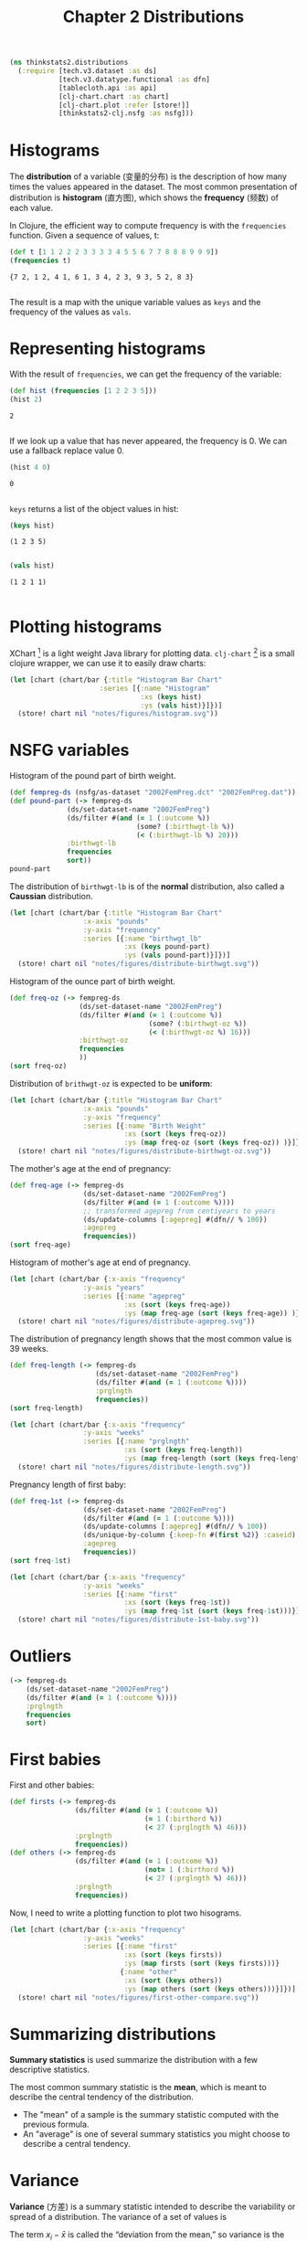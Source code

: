 #+TITLE: Chapter 2 Distributions

#+begin_src clojure :results silent :eval no-export
(ns thinkstats2.distributions
  (:require [tech.v3.dataset :as ds]
            [tech.v3.datatype.functional :as dfn]
            [tablecloth.api :as api]
            [clj-chart.chart :as chart]
            [clj-chart.plot :refer [store!]]
            [thinkstats2-clj.nsfg :as nsfg]))
#+end_src

* Histograms

The *distribution* of a variable (变量的分布) is the description of how
many times the values appeared in the dataset. The most common
presentation of distribution is *histogram* (直方图), which shows the
*frequency* (频数) of each value.

In Clojure, the efficient way to compute frequency is with the ~frequencies~
function. Given a sequence of values, t:

#+begin_src clojure :results pp :exports both :eval no-export
(def t [1 1 2 2 2 3 3 3 3 4 5 5 6 7 7 8 8 8 9 9 9])
(frequencies t)
#+end_src

#+RESULTS:
: {7 2, 1 2, 4 1, 6 1, 3 4, 2 3, 9 3, 5 2, 8 3}
:

The result is a map with the unique variable values as ~keys~ and the frequency of
the values as ~vals~.

* Representing histograms

With the result of ~frequencies~, we can get the frequency of the variable:

#+begin_src clojure :results pp :exports both
(def hist (frequencies [1 2 2 3 5]))
(hist 2)
#+end_src

#+RESULTS:
: 2
:

If we look up a value that has never appeared, the frequency is 0. We can use a
fallback replace value 0.

#+begin_src clojure :results pp :exports both
(hist 4 0)
#+end_src

#+RESULTS:
: 0
:

~keys~ returns a list of the object values in hist:

#+begin_src clojure :results pp :exports both :eval no-export
(keys hist)
#+end_src

#+RESULTS:
: (1 2 3 5)
:

#+begin_src clojure :results pp :exports both :eval no-export
(vals hist)
#+end_src

#+RESULTS:
: (1 2 1 1)
:

* Plotting histograms

XChart [fn:1] is a light weight Java library for plotting
data. ~clj-chart~ [fn:2] is a small clojure wrapper, we can use it to
easily draw charts:

#+begin_src clojure :results file :output-dir figures :file histogram.svg :exports both :eval no-export
(let [chart (chart/bar {:title "Histogram Bar Chart"
                      :series [{:name "Histogram"
                                :xs (keys hist)
                                :ys (vals hist)}]})]
  (store! chart nil "notes/figures/histogram.svg"))
#+end_src

#+RESULTS:
[[file:figures/histogram.svg]]


* NSFG variables
Histogram of the pound part of birth weight.

#+begin_src clojure :results pp :eval no-export
(def fempreg-ds (nsfg/as-dataset "2002FemPreg.dct" "2002FemPreg.dat"))
(def pound-part (-> fempreg-ds
              (ds/set-dataset-name "2002FemPreg")
              (ds/filter #(and (= 1 (:outcome %))
                               (some? (:birthwgt-lb %))
                               (< (:birthwgt-lb %) 20)))
              :birthwgt-lb
              frequencies
              sort))
pound-part
#+end_src

#+RESULTS:
#+begin_example
([0 8]
 [1 40]
 [2 53]
 [3 98]
 [4 229]
 [5 697]
 [6 2223]
 [7 3049]
 [8 1889]
 [9 623]
 [10 132]
 [11 26]
 [12 10]
 [13 3]
 [14 3]
 [15 1])

#+end_example

The distribution of ~birthwgt-lb~ is of the *normal* distribution, also called a
*Caussian* distribution.

#+begin_src clojure :results file :output-dir figures :file distribute-birthwgt.svg :exports both :eval no-export
(let [chart (chart/bar {:title "Histogram Bar Chart"
                  :x-axis "pounds"
                  :y-axis "frequency"
                  :series [{:name "birthwgt_lb"
                            :xs (keys pound-part)
                            :ys (vals pound-part)}]})]
  (store! chart nil "notes/figures/distribute-birthwgt.svg"))
#+end_src

#+RESULTS:
[[file:figures/distribute-birthwgt.svg]]

Histogram of the ounce part of birth weight.

#+begin_src clojure :results pp :eval no-export
(def freq-oz (-> fempreg-ds
                 (ds/set-dataset-name "2002FemPreg")
                 (ds/filter #(and (= 1 (:outcome %))
                                  (some? (:birthwgt-oz %))
                                  (< (:birthwgt-oz %) 16)))
                 :birthwgt-oz
                 frequencies
                 ))
(sort freq-oz)
#+end_src

#+RESULTS:
#+begin_example
([0 1037]
 [1 408]
 [2 603]
 [3 533]
 [4 525]
 [5 535]
 [6 709]
 [7 501]
 [8 756]
 [9 505]
 [10 475]
 [11 557]
 [12 555]
 [13 487]
 [14 475]
 [15 378])

#+end_example

Distribution of ~brithwgt-oz~ is expected to be *uniform*:

#+begin_src clojure :results file :output-dir figures :file distribute-birthwgt-oz.svg :exports both :eval no-export
(let [chart (chart/bar {:title "Histogram Bar Chart"
                  :x-axis "pounds"
                  :y-axis "frequency"
                  :series [{:name "Birth Weight"
                            :xs (sort (keys freq-oz))
                            :ys (map freq-oz (sort (keys freq-oz)) )}]})]
  (store! chart nil "notes/figures/distribute-birthwgt-oz.svg"))
#+end_src

#+RESULTS:
[[file:figures/distribute-birthwgt-oz.svg]]

The mother's age at the end of pregnancy:

#+begin_src clojure :results pp :eval no-export
(def freq-age (-> fempreg-ds
                  (ds/set-dataset-name "2002FemPreg")
                  (ds/filter #(and (= 1 (:outcome %))))
                  ;; transformed agepreg from centiyears to years
                  (ds/update-columns [:agepreg] #(dfn// % 100))
                  :agepreg
                  frequencies))
(sort freq-age)
#+end_src

#+RESULTS:
#+begin_example
([10 2]
 [11 1]
 [12 1]
 [13 14]
 [14 43]
 [15 128]
 [16 242]
 [17 398]
 [18 546]
 [19 559]
 [20 638]
 [21 646]
 [22 557]
 [23 593]
 [24 561]
 [25 512]
 [26 517]
 [27 489]
 [28 449]
 [29 395]
 [30 396]
 [31 339]
 [32 279]
 [33 220]
 [34 175]
 [35 138]
 [36 99]
 [37 83]
 [38 55]
 [39 34]
 [40 21]
 [41 14]
 [42 2]
 [43 1]
 [44 1])

#+end_example

Histogram of mother's age at end of pregnancy.

#+begin_src clojure :results file :output-dir figures :file distribute-agepreg.svg :exports both :eval no-export
(let [chart (chart/bar {:x-axis "frequency"
                  :y-axis "years"
                  :series [{:name "agepreg"
                            :xs (sort (keys freq-age))
                            :ys (map freq-age (sort (keys freq-age)) )}]})]
  (store! chart nil "notes/figures/distribute-agepreg.svg"))
#+end_src

#+RESULTS:
[[file:figures/distribute-agepreg.svg]]

The distribution of pregnancy length shows that the most common value is 39
weeks.

#+begin_src clojure :results pp
(def freq-length (-> fempreg-ds
                     (ds/set-dataset-name "2002FemPreg")
                     (ds/filter #(and (= 1 (:outcome %))))
                     :prglngth
                     frequencies))
(sort freq-length)
#+end_src

#+RESULTS:
#+begin_example
([0 1]
 [4 1]
 [9 1]
 [13 1]
 [17 2]
 [18 1]
 [19 1]
 [20 1]
 [21 2]
 [22 7]
 [23 1]
 [24 13]
 [25 3]
 [26 35]
 [27 3]
 [28 32]
 [29 21]
 [30 138]
 [31 27]
 [32 115]
 [33 49]
 [34 60]
 [35 311]
 [36 321]
 [37 455]
 [38 607]
 [39 4693]
 [40 1116]
 [41 587]
 [42 328]
 [43 148]
 [44 46]
 [45 10]
 [46 1]
 [47 1]
 [48 7]
 [50 2])

#+end_example

#+begin_src clojure :results file :output-dir figures :file distribute-length.svg :exports both
(let [chart (chart/bar {:x-axis "frequency"
                  :y-axis "weeks"
                  :series [{:name "prglngth"
                            :xs (sort (keys freq-length))
                            :ys (map freq-length (sort (keys freq-length)) )}]})]
  (store! chart nil "notes/figures/distribute-length.svg"))
#+end_src

#+RESULTS:
[[file:figures/distribute-length.svg]]

Pregnancy length of first baby:

#+begin_src clojure :results pp
(def freq-1st (-> fempreg-ds
                  (ds/set-dataset-name "2002FemPreg")
                  (ds/filter #(and (= 1 (:outcome %))))
                  (ds/update-columns [:agepreg] #(dfn// % 100))
                  (ds/unique-by-column {:keep-fn #(first %2)} :caseid)
                  :agepreg
                  frequencies))
(sort freq-1st)
#+end_src

#+RESULTS:
#+begin_example
([10 2]
 [11 1]
 [12 1]
 [13 13]
 [14 42]
 [15 119]
 [16 214]
 [17 323]
 [18 417]
 [19 368]
 [20 374]
 [21 341]
 [22 254]
 [23 257]
 [24 234]
 [25 215]
 [26 196]
 [27 187]
 [28 161]
 [29 141]
 [30 152]
 [31 103]
 [32 85]
 [33 56]
 [34 49]
 [35 28]
 [36 24]
 [37 23]
 [38 17]
 [39 7]
 [40 4]
 [41 3]
 [42 1]
 [43 1])

#+end_example

#+begin_src clojure :results file :output-dir figures :file distribute-1st-baby.svg :exports both
(let [chart (chart/bar {:x-axis "frequency"
                  :y-axis "weeks"
                  :series [{:name "first"
                            :xs (sort (keys freq-1st))
                            :ys (map freq-1st (sort (keys freq-1st)))}]})]
  (store! chart nil "notes/figures/distribute-1st-baby.svg"))
#+end_src

#+RESULTS:
[[file:figures/distribute-1st-baby.svg]]

* Outliers

#+begin_src clojure :results pp
(-> fempreg-ds
    (ds/set-dataset-name "2002FemPreg")
    (ds/filter #(and (= 1 (:outcome %))))
    :prglngth
    frequencies
    sort)
#+end_src

#+RESULTS:
#+begin_example
([0 1]
 [4 1]
 [9 1]
 [13 1]
 [17 2]
 [18 1]
 [19 1]
 [20 1]
 [21 2]
 [22 7]
 [23 1]
 [24 13]
 [25 3]
 [26 35]
 [27 3]
 [28 32]
 [29 21]
 [30 138]
 [31 27]
 [32 115]
 [33 49]
 [34 60]
 [35 311]
 [36 321]
 [37 455]
 [38 607]
 [39 4693]
 [40 1116]
 [41 587]
 [42 328]
 [43 148]
 [44 46]
 [45 10]
 [46 1]
 [47 1]
 [48 7]
 [50 2])

#+end_example

* First babies

First and other babies:

#+begin_src clojure :results none
(def firsts (-> fempreg-ds
                (ds/filter #(and (= 1 (:outcome %))
                                 (= 1 (:birthord %))
                                 (< 27 (:prglngth %) 46)))
                :prglngth
                frequencies))
(def others (-> fempreg-ds
                (ds/filter #(and (= 1 (:outcome %))
                                 (not= 1 (:birthord %))
                                 (< 27 (:prglngth %) 46)))
                :prglngth
                frequencies))
#+end_src

Now, I need to write a plotting function to plot two hisograms.

#+begin_src clojure :results file :output-dir figures :file first-other-compare.svg :exports both
(let [chart (chart/bar {:x-axis "frequency"
                  :y-axis "weeks"
                  :series [{:name "first"
                            :xs (sort (keys firsts))
                            :ys (map firsts (sort (keys firsts)))}
                           {:name "other"
                            :xs (sort (keys others))
                            :ys (map others (sort (keys others)))}]})]
  (store! chart nil "notes/figures/first-other-compare.svg"))
#+end_src

#+RESULTS:
[[file:figures/first-other-compare.svg]]

* Summarizing distributions

*Summary statistics* is used summarize the distribution with a few
descriptive statistics.

The most common summary statistic is the *mean*, which is meant to
describe the central tendency of the distribution.

#+begin_export latex
\begin{equation}
\bar{x} = \frac{1}{n} \sum_i x_i
\end{equation}
#+end_export

- The "mean" of a sample is the summary statistic computed with the
  previous formula.
- An "average" is one of several summary statistics you might choose
  to describe a central tendency.

* Variance

*Variance* (方差) is a summary statistic intended to describe the
variability or spread of a distribution. The variance of a set of
values is

#+begin_export latex
\begin{equation}
S^2 = \frac{1}{n} \sum_i (x - \bar{x})^2
\end{equation}
#+end_export

The term $x_i − \bar{x}$ is called the “deviation from the mean,” so
variance is the mean squared deviation. The square root of variance,
$S$, is the *standard deviation* (均方差/标准差).

~tech.ml.dataset~ provides ~brief~ function to calculate mean, skew and
standard-deviation.

#+begin_src clojure :results pp :exports both
(-> fempreg-ds
    (ds/filter #(= 1 (:outcome %)))
    (ds/select-columns [:prglngth])
    (ds/brief))
#+end_src

#+RESULTS:
#+begin_example
({:min 0.0,
  :n-missing 0,
  :col-name :prglngth,
  :mean 38.56055968517709,
  :datatype :int64,
  :skew -2.855768973468403,
  :standard-deviation 2.702343810070608,
  :quartile-3 39.0,
  :n-valid 9148,
  :quartile-1 39.0,
  :median 39.0,
  :max 50.0,
  :first 39,
  :last 39})

#+end_example

We can also calculate ~mean~, ~variance~ and ~standard-deviation~ with
~tech.v3.datatype.functional~:

#+begin_src clojure :results pp :exports both
(-> fempreg-ds
    (ds/filter #(= 1 (:outcome %)))
    :prglngth
    dfn/mean)
#+end_src

#+RESULTS:
: 38.56055968517709
:

#+begin_src clojure :results pp :exports both
(-> fempreg-ds
    (ds/filter #(= 1 (:outcome %)))
    :prglngth
    dfn/variance)
#+end_src

#+RESULTS:
: 7.302662067826841
:

#+begin_src clojure :results pp :exports both
(-> fempreg-ds
    (ds/filter #(= 1 (:outcome %)))
    :prglngth
    dfn/standard-deviation)
#+end_src

#+RESULTS:
: 2.7023438100705914
:

For all live births, the mean pregnancy length is 38.6 weeks, the standard
deviation is 2.7 weeks, which means we should expect deviations of 2-3 weeks to
be common.

* Effect Size

An *effect size* (效应量) is a summary statistic intended to describe
the size of an effect. Cohen's \(d\) is a statistic intended to convey
the size of the effect is to compare the difference between groups to
the variability within groups; it is defined:

#+begin_export latex
\begin{equation}
d = \frac{\bar{x}_1 - \bar{x}_2}{s}
\end{equation}
#+end_export

where \(\bar{x}_1\) and $\bar{x}_2$ are the means of the groups and $s$ is the
"pooled standard deviation".

#+begin_src clojure :results pp :exports both
(defn cohen-effect-size [group1 group2]
  (let [diff (- (dfn/mean group1) (dfn/mean group2))
        var1 (dfn/variance group1)
        var2 (dfn/variance group2)
        n1 (count group1)
        n2 (count group2)
        pooled-var (/ (+ (* var1 n1) (* var2 n2)) (+ n1 n2))]
    (/ diff (Math/sqrt pooled-var))))
(def firsts (-> fempreg-ds
                (ds/filter #(and (= 1 (:outcome %))
                                 (= 1 (:birthord %))))
                :prglngth))
(def others (-> fempreg-ds
                (ds/filter #(and (= 1 (:outcome %))
                                 (not= 1 (:birthord %))))
                :prglngth))
(cohen-effect-size firsts others)
#+end_src

#+RESULTS:
: 0.02887904465444979
:

In this example, the difference in means is 0.029 standard deviations, which is
small, comparing to the difference in height between men and women is about 1.7
standard deviations.

* Footnotes

[fn:1] https://github.com/knowm/XChart

[fn:2] https://github.com/kimim/clj-chart
